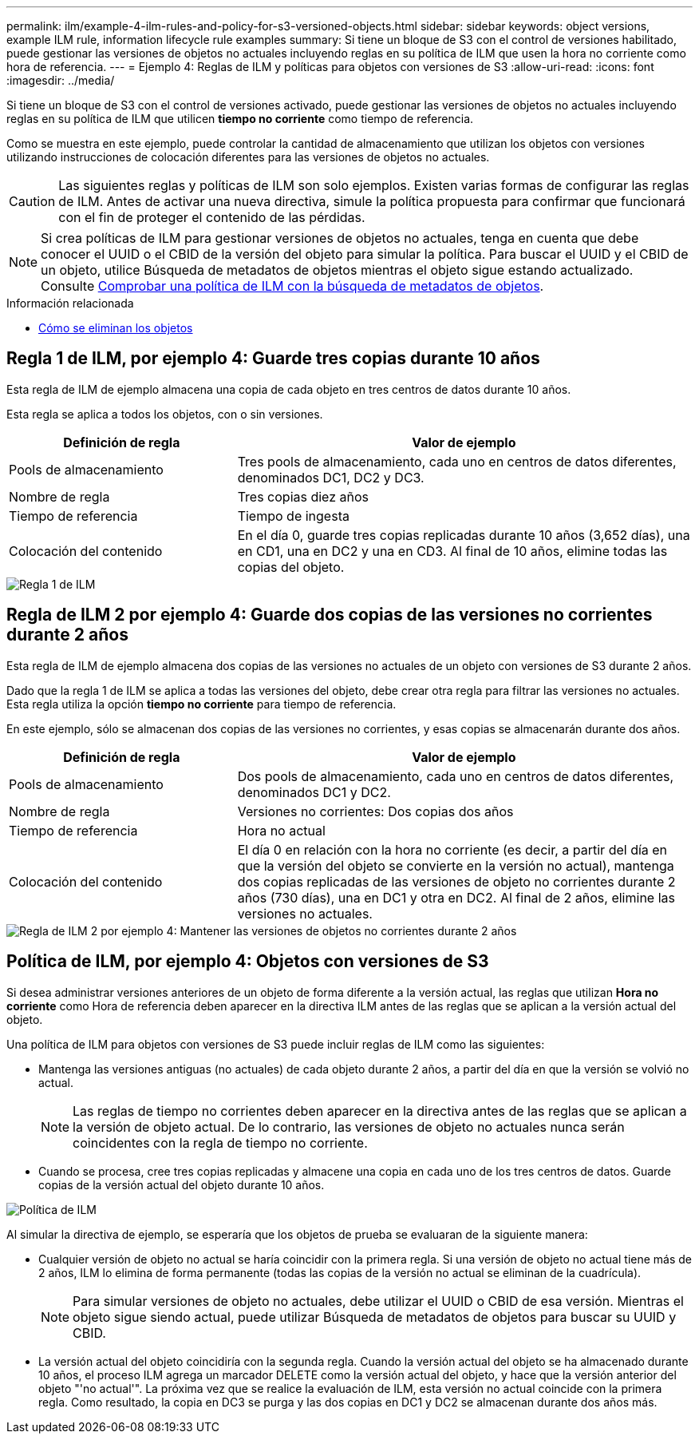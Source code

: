 ---
permalink: ilm/example-4-ilm-rules-and-policy-for-s3-versioned-objects.html 
sidebar: sidebar 
keywords: object versions, example ILM rule, information lifecycle rule examples 
summary: Si tiene un bloque de S3 con el control de versiones habilitado, puede gestionar las versiones de objetos no actuales incluyendo reglas en su política de ILM que usen la hora no corriente como hora de referencia. 
---
= Ejemplo 4: Reglas de ILM y políticas para objetos con versiones de S3
:allow-uri-read: 
:icons: font
:imagesdir: ../media/


[role="lead"]
Si tiene un bloque de S3 con el control de versiones activado, puede gestionar las versiones de objetos no actuales incluyendo reglas en su política de ILM que utilicen *tiempo no corriente* como tiempo de referencia.

Como se muestra en este ejemplo, puede controlar la cantidad de almacenamiento que utilizan los objetos con versiones utilizando instrucciones de colocación diferentes para las versiones de objetos no actuales.


CAUTION: Las siguientes reglas y políticas de ILM son solo ejemplos. Existen varias formas de configurar las reglas de ILM. Antes de activar una nueva directiva, simule la política propuesta para confirmar que funcionará con el fin de proteger el contenido de las pérdidas.


NOTE: Si crea políticas de ILM para gestionar versiones de objetos no actuales, tenga en cuenta que debe conocer el UUID o el CBID de la versión del objeto para simular la política. Para buscar el UUID y el CBID de un objeto, utilice Búsqueda de metadatos de objetos mientras el objeto sigue estando actualizado. Consulte xref:verifying-ilm-policy-with-object-metadata-lookup.adoc[Comprobar una política de ILM con la búsqueda de metadatos de objetos].

.Información relacionada
* xref:how-objects-are-deleted.adoc[Cómo se eliminan los objetos]




== Regla 1 de ILM, por ejemplo 4: Guarde tres copias durante 10 años

Esta regla de ILM de ejemplo almacena una copia de cada objeto en tres centros de datos durante 10 años.

Esta regla se aplica a todos los objetos, con o sin versiones.

[cols="1a,2a"]
|===
| Definición de regla | Valor de ejemplo 


 a| 
Pools de almacenamiento
 a| 
Tres pools de almacenamiento, cada uno en centros de datos diferentes, denominados DC1, DC2 y DC3.



 a| 
Nombre de regla
 a| 
Tres copias diez años



 a| 
Tiempo de referencia
 a| 
Tiempo de ingesta



 a| 
Colocación del contenido
 a| 
En el día 0, guarde tres copias replicadas durante 10 años (3,652 días), una en CD1, una en DC2 y una en CD3. Al final de 10 años, elimine todas las copias del objeto.

|===
image::../media/ilm_rule_1_example_4.png[Regla 1 de ILM, por ejemplo 4: Guarde tres copias durante 5 años]



== Regla de ILM 2 por ejemplo 4: Guarde dos copias de las versiones no corrientes durante 2 años

Esta regla de ILM de ejemplo almacena dos copias de las versiones no actuales de un objeto con versiones de S3 durante 2 años.

Dado que la regla 1 de ILM se aplica a todas las versiones del objeto, debe crear otra regla para filtrar las versiones no actuales. Esta regla utiliza la opción *tiempo no corriente* para tiempo de referencia.

En este ejemplo, sólo se almacenan dos copias de las versiones no corrientes, y esas copias se almacenarán durante dos años.

[cols="1a,2a"]
|===
| Definición de regla | Valor de ejemplo 


 a| 
Pools de almacenamiento
 a| 
Dos pools de almacenamiento, cada uno en centros de datos diferentes, denominados DC1 y DC2.



 a| 
Nombre de regla
 a| 
Versiones no corrientes: Dos copias dos años



 a| 
Tiempo de referencia
 a| 
Hora no actual



 a| 
Colocación del contenido
 a| 
El día 0 en relación con la hora no corriente (es decir, a partir del día en que la versión del objeto se convierte en la versión no actual), mantenga dos copias replicadas de las versiones de objeto no corrientes durante 2 años (730 días), una en DC1 y otra en DC2. Al final de 2 años, elimine las versiones no actuales.

|===
image::../media/ilm_rule_2_example_4.png[Regla de ILM 2 por ejemplo 4: Mantener las versiones de objetos no corrientes durante 2 años]



== Política de ILM, por ejemplo 4: Objetos con versiones de S3

Si desea administrar versiones anteriores de un objeto de forma diferente a la versión actual, las reglas que utilizan *Hora no corriente* como Hora de referencia deben aparecer en la directiva ILM antes de las reglas que se aplican a la versión actual del objeto.

Una política de ILM para objetos con versiones de S3 puede incluir reglas de ILM como las siguientes:

* Mantenga las versiones antiguas (no actuales) de cada objeto durante 2 años, a partir del día en que la versión se volvió no actual.
+

NOTE: Las reglas de tiempo no corrientes deben aparecer en la directiva antes de las reglas que se aplican a la versión de objeto actual. De lo contrario, las versiones de objeto no actuales nunca serán coincidentes con la regla de tiempo no corriente.

* Cuando se procesa, cree tres copias replicadas y almacene una copia en cada uno de los tres centros de datos. Guarde copias de la versión actual del objeto durante 10 años.


image::../media/ilm_policy_example_4.png[Política de ILM, por ejemplo 4]

Al simular la directiva de ejemplo, se esperaría que los objetos de prueba se evaluaran de la siguiente manera:

* Cualquier versión de objeto no actual se haría coincidir con la primera regla. Si una versión de objeto no actual tiene más de 2 años, ILM lo elimina de forma permanente (todas las copias de la versión no actual se eliminan de la cuadrícula).
+

NOTE: Para simular versiones de objeto no actuales, debe utilizar el UUID o CBID de esa versión. Mientras el objeto sigue siendo actual, puede utilizar Búsqueda de metadatos de objetos para buscar su UUID y CBID.

* La versión actual del objeto coincidiría con la segunda regla. Cuando la versión actual del objeto se ha almacenado durante 10 años, el proceso ILM agrega un marcador DELETE como la versión actual del objeto, y hace que la versión anterior del objeto "'no actual'". La próxima vez que se realice la evaluación de ILM, esta versión no actual coincide con la primera regla. Como resultado, la copia en DC3 se purga y las dos copias en DC1 y DC2 se almacenan durante dos años más.

